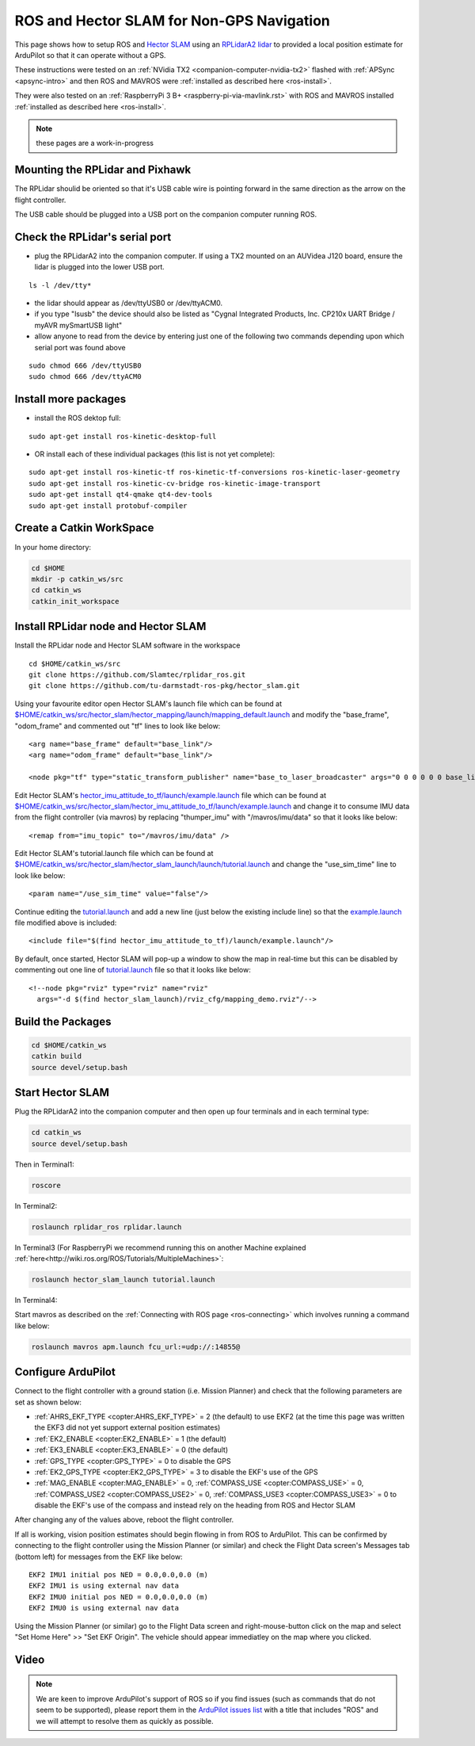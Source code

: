 .. _ros-slam:

==========================================
ROS and Hector SLAM for Non-GPS Navigation
==========================================

This page shows how to setup ROS and `Hector SLAM <http://wiki.ros.org/hector_slam>`__ using an `RPLidarA2 lidar <http://wiki.ros.org/rplidar>`__ to provided a local position estimate for ArduPilot so that it can operate without a GPS.

These instructions were tested on an :ref:`NVidia TX2 <companion-computer-nvidia-tx2>` flashed with :ref:`APSync <apsync-intro>` and then ROS and MAVROS were :ref:`installed as described here <ros-install>`.

They were also tested on an :ref:`RaspberryPi 3 B+ <raspberry-pi-via-mavlink.rst>` with ROS and MAVROS installed :ref:`installed as described here <ros-install>`. 

.. note::

    these pages are a work-in-progress

Mounting the RPLidar and Pixhawk
--------------------------------

.. image:: ../images/ros-pixhawk-rplidara2-orientation.png
    :target: ../_images/ros-pixhawk-rplidara2-orientation.png

The RPLidar shoulid be oriented so that it's USB cable wire is pointing forward in the same direction as the arrow on the flight controller.

The USB cable should be plugged into a USB port on the companion computer running ROS.

Check the RPLidar's serial port
-------------------------------

- plug the RPLidarA2 into the companion computer.  If using a TX2 mounted on an AUVidea J120 board, ensure the lidar is plugged into the lower USB port.

::

    ls -l /dev/tty*

- the lidar should appear as /dev/ttyUSB0 or /dev/ttyACM0.
- if you type "lsusb" the device should also be listed as "Cygnal Integrated Products, Inc. CP210x UART Bridge / myAVR mySmartUSB light"
- allow anyone to read from the device by entering just one of the following two commands depending upon which serial port was found above

::

    sudo chmod 666 /dev/ttyUSB0
    sudo chmod 666 /dev/ttyACM0

Install more packages
---------------------

- install the ROS dektop full:

::

    sudo apt-get install ros-kinetic-desktop-full

- OR install each of these individual packages (this list is not yet complete):

::

    sudo apt-get install ros-kinetic-tf ros-kinetic-tf-conversions ros-kinetic-laser-geometry
    sudo apt-get install ros-kinetic-cv-bridge ros-kinetic-image-transport
    sudo apt-get install qt4-qmake qt4-dev-tools
    sudo apt-get install protobuf-compiler

Create a Catkin WorkSpace
-------------------------

In your home directory:

.. code-block:: bash

    cd $HOME
    mkdir -p catkin_ws/src
    cd catkin_ws
    catkin_init_workspace

Install RPLidar node and Hector SLAM
------------------------------------

Install the RPLidar node and Hector SLAM software in the workspace

::

    cd $HOME/catkin_ws/src
    git clone https://github.com/Slamtec/rplidar_ros.git
    git clone https://github.com/tu-darmstadt-ros-pkg/hector_slam.git

Using your favourite editor open Hector SLAM's launch file which can be found at `$HOME/catkin_ws/src/hector_slam/hector_mapping/launch/mapping_default.launch <https://github.com/tu-darmstadt-ros-pkg/hector_slam/blob/catkin/hector_mapping/launch/mapping_default.launch>`__ and modify the "base_frame", "odom_frame" and commented out "tf" lines to look like below:

::

    <arg name="base_frame" default="base_link"/>
    <arg name="odom_frame" default="base_link"/>

    <node pkg="tf" type="static_transform_publisher" name="base_to_laser_broadcaster" args="0 0 0 0 0 0 base_link laser 100" />

Edit Hector SLAM's `hector_imu_attitude_to_tf/launch/example.launch <https://github.com/tu-darmstadt-ros-pkg/hector_slam/blob/catkin/hector_imu_attitude_to_tf/launch/example.launch>`__ file which can be found at `$HOME/catkin_ws/src/hector_slam/hector_imu_attitude_to_tf/launch/example.launch <https://github.com/tu-darmstadt-ros-pkg/hector_slam/blob/catkin/hector_imu_attitude_to_tf/launch/example.launch>`__ and change it to consume IMU data from the flight controller (via mavros) by replacing "thumper_imu" with "/mavros/imu/data" so that it looks like below:

::

    <remap from="imu_topic" to="/mavros/imu/data" />

Edit Hector SLAM's tutorial.launch file which can be found at `$HOME/catkin_ws/src/hector_slam/hector_slam_launch/launch/tutorial.launch <https://github.com/tu-darmstadt-ros-pkg/hector_slam/blob/catkin/hector_slam_launch/launch/tutorial.launch>`__ and change the "use_sim_time" line to look like below:

::

    <param name="/use_sim_time" value="false"/>

Continue editing the `tutorial.launch <https://github.com/tu-darmstadt-ros-pkg/hector_slam/blob/catkin/hector_slam_launch/launch/tutorial.launch>`__ and add a new line (just below the existing include line) so that the `example.launch <https://github.com/tu-darmstadt-ros-pkg/hector_slam/blob/catkin/hector_imu_attitude_to_tf/launch/example.launch>`__ file modified above is included:

::

    <include file="$(find hector_imu_attitude_to_tf)/launch/example.launch"/>

By default, once started, Hector SLAM will pop-up a window to show the map in real-time but this can be disabled by commenting out one line of `tutorial.launch <https://github.com/tu-darmstadt-ros-pkg/hector_slam/blob/catkin/hector_slam_launch/launch/tutorial.launch>`__ file so that it looks like below:

::

    <!--node pkg="rviz" type="rviz" name="rviz"
      args="-d $(find hector_slam_launch)/rviz_cfg/mapping_demo.rviz"/-->

Build the Packages
------------------

.. code-block:: bash

    cd $HOME/catkin_ws
    catkin build
    source devel/setup.bash

Start Hector SLAM
-----------------

Plug the RPLidarA2 into the companion computer and then open up four terminals and in each terminal type:

.. code-block:: bash

    cd catkin_ws
    source devel/setup.bash

Then in Terminal1:

.. code-block:: bash

    roscore

In Terminal2:

.. code-block:: bash

    roslaunch rplidar_ros rplidar.launch

In Terminal3 (For RaspberryPi we recommend running this on another Machine explained :ref:`here<http://wiki.ros.org/ROS/Tutorials/MultipleMachines>`:

.. code-block:: bash

    roslaunch hector_slam_launch tutorial.launch

In Terminal4:

Start mavros as described on the :ref:`Connecting with ROS page <ros-connecting>` which involves running a command like below:

.. code-block:: bash

    roslaunch mavros apm.launch fcu_url:=udp://:14855@

Configure ArduPilot
-------------------

Connect to the flight controller with a ground station (i.e. Mission Planner) and check that the following parameters are set as shown below:

-  :ref:`AHRS_EKF_TYPE <copter:AHRS_EKF_TYPE>` = 2 (the default) to use EKF2 (at the time this page was written the EKF3 did not yet support external position estimates)
-  :ref:`EK2_ENABLE <copter:EK2_ENABLE>` = 1 (the default)
-  :ref:`EK3_ENABLE <copter:EK3_ENABLE>` = 0 (the default)
-  :ref:`GPS_TYPE <copter:GPS_TYPE>` = 0 to disable the GPS
-  :ref:`EK2_GPS_TYPE <copter:EK2_GPS_TYPE>` = 3 to disable the EKF's use of the GPS
-  :ref:`MAG_ENABLE <copter:MAG_ENABLE>` = 0, :ref:`COMPASS_USE <copter:COMPASS_USE>` = 0, :ref:`COMPASS_USE2 <copter:COMPASS_USE2>` = 0, :ref:`COMPASS_USE3 <copter:COMPASS_USE3>` = 0 to disable the EKF's use of the compass and instead rely on the heading from ROS and Hector SLAM

After changing any of the values above, reboot the flight controller.

If all is working, vision position estimates should begin flowing in from ROS to ArduPilot.  This can be confirmed by connecting to the flight controller using the Mission Planner (or similar) and check the Flight Data screen's Messages tab (bottom left) for messages from the EKF like below:

::

    EKF2 IMU1 initial pos NED = 0.0,0.0,0.0 (m)
    EKF2 IMU1 is using external nav data
    EKF2 IMU0 initial pos NED = 0.0,0.0,0.0 (m)
    EKF2 IMU0 is using external nav data

Using the Mission Planner (or similar) go to the Flight Data screen and right-mouse-button click on the map and select "Set Home Here" >> "Set EKF Origin".  The vehicle should appear immediatley on the map where you clicked.

Video
-----

..  youtube:: P0Xblybi0aw
    :width: 100%

.. note::

   We are keen to improve ArduPilot's support of ROS so if you find issues (such as commands that do not seem to be supported), please report them in the `ArduPilot issues list <https://github.com/ArduPilot/ardupilot/issues>`__ with a title that includes "ROS" and we will attempt to resolve them as quickly as possible.
